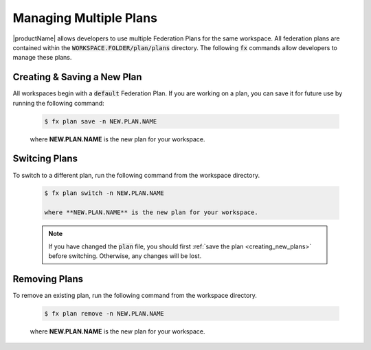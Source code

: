 .. # Copyright (C) 2020 Intel Corporation
.. # Licensed subject to the terms of the separately executed evaluation license agreement between Intel Corporation and you.

.. _multiple_plans:

Managing Multiple Plans
#######################

|productName| allows developers to use multiple Federation Plans for the same workspace. All federation plans are contained within the :code:`WORKSPACE.FOLDER/plan/plans` directory. The following :code:`fx` commands allow developers to manage these plans.

.. _creating_new_plans:

Creating & Saving a New Plan
~~~~~~~~~~~~~~~~~~~~~~~~~~~~

All workspaces begin with a :code:`default` Federation Plan. If you are working on a plan, you can save it for future use by running the following command:

    .. code-block:: console
    
       $ fx plan save -n NEW.PLAN.NAME
       
    where **NEW.PLAN.NAME** is the new plan for your workspace. 
    
.. _switching_plans:

Switcing Plans
~~~~~~~~~~~~~~

To switch to a different plan, run the following command from the workspace directory.

    .. code-block:: console
    
       $ fx plan switch -n NEW.PLAN.NAME

       where **NEW.PLAN.NAME** is the new plan for your workspace. 

    .. note::

       If you have changed the :code:`plan` file, you should first :ref:`save the plan <creating_new_plans>` before switching. Otherwise, any changes will be lost.
       
.. _removing_plans:

Removing Plans
~~~~~~~~~~~~~~

To remove an existing plan, run the following command from the workspace directory.

    .. code-block:: console
    
        $ fx plan remove -n NEW.PLAN.NAME

    where **NEW.PLAN.NAME** is the new plan for your workspace. 
